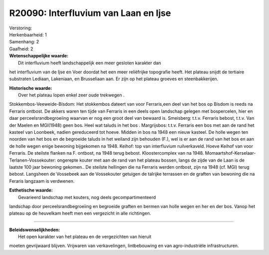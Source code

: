 R20090: Interfluvium van Laan en Ijse
=====================================

| Verstoring:

| Herkenbaarheid: 1

| Samenhang: 2

| Gaafheid: 2

| **Wetenschappelijke waarde:**
|  Dit interfluvium heeft landschappelijk een meer gesloten karakter dan
het interfluvium van de Ijse en Voer doordat het een meer reliëfrijke
topografie heeft. Het plateau snijdt de tertiaire substraten Lediaan,
Lakeniaan, en Brusseliaan aan. Er zijn op het plateau groeves en
steenbakkerijen.

| **Historische waarde:**
|  Over het plateau lopen enkel zeer oude trekwegen .
Stokkembos-Veeweide-Bisdom: Het stokkembos dateert van voor Ferraris,een
deel van het bos op Bisdom is reeds na Ferraris ontbost. De akkers waren
ten tijde van Ferraris in een deels open landschap gelegen met
bospercelen, hier en daar perceelsrandbegroeiing waarvan er nog een
groot deel van bewaard is. Smeisberg: t.t.v. Ferraris bebost, t.t.v. Van
der Maelen en MGI(1948) geen bos. Heel wat taluds in het bos .
Margrijsbos: t.t.v. Ferraris een bos met aan de rand het kasteel van
Loonbeek, nadien gereduceerd tot hoeve. Midden in bos na 1948 een nieuw
kasteel. De holle wegen ten noorden van het bos en de begroeide taluds
in het weiland zijn behouden (F.), wel is er aan de rand van het bos en
aan de holle wegen enige bewoning bijgekomen na 1948. Keihof: top van
interfluvium ruilverkaveld. Hoeve Keihof van voor Ferraris. De steilste
flanken na F. ontbost, na 1948 terug bebost. Kloostercomplex van na
1948. Momaartshof-Kerselaar-Terlanen-Vossekouter: ongerepte kouter met
aan de rand van het plateau bossen, langs de zijde van de Laan is de
laatste 100 jaar bewoning gekomen.. De steilste hellingen die na
Ferraris werden ontbost, zijn na 1948 (cf. MGI) terug bebost. Langsheen
de Vossebeek aan de Vossekouter getuigen de talrijke terrassen en de
graften van bewoning die na Feraris langzaam is verdwenen.

| **Esthetische waarde:**
|  Gevarieerd landschap met kouters, nog deels gecompartimenteerd
landschap door perceelsrandbegroeiing en begroeide graften en bermen van
holle wegen en her en der bos. Vanop het plateau op de heuvelkam heeft
men een vergezicht in alle richtingen.

--------------

| **Beleidswenselijkheden:**
|  Het open karakter van het plateau en de vergezichten van hieruit
moeten gevrijwaard blijven. Vrijwaren van verkavelingen, lintbebouwing
en van agro-industriële infrastructuren.
